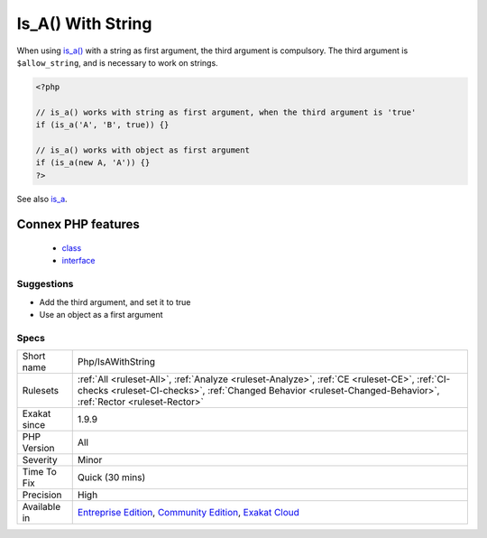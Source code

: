 .. _php-isawithstring:

.. _is\_a()-with-string:

Is_A() With String
++++++++++++++++++

.. meta::
	:description:
		Is_A() With String: When using is_a() with a string as first argument, the third argument is compulsory.
	:twitter:card: summary_large_image
	:twitter:site: @exakat
	:twitter:title: Is_A() With String
	:twitter:description: Is_A() With String: When using is_a() with a string as first argument, the third argument is compulsory
	:twitter:creator: @exakat
	:twitter:image:src: https://www.exakat.io/wp-content/uploads/2020/06/logo-exakat.png
	:og:image: https://www.exakat.io/wp-content/uploads/2020/06/logo-exakat.png
	:og:title: Is_A() With String
	:og:type: article
	:og:description: When using is_a() with a string as first argument, the third argument is compulsory
	:og:url: https://php-tips.readthedocs.io/en/latest/tips/Php/IsAWithString.html
	:og:locale: en
When using `is_a() <https://www.php.net/is_a>`_ with a string as first argument, the third argument is compulsory. The third argument is ``$allow_string``, and is necessary to work on strings.

.. code-block:: php
   
   <?php
   
   // is_a() works with string as first argument, when the third argument is 'true'
   if (is_a('A', 'B', true)) {}
   
   // is_a() works with object as first argument
   if (is_a(new A, 'A')) {}
   ?>

See also `is_a <https://www.php.net/is_a>`_.

Connex PHP features
-------------------

  + `class <https://php-dictionary.readthedocs.io/en/latest/dictionary/class.ini.html>`_
  + `interface <https://php-dictionary.readthedocs.io/en/latest/dictionary/interface.ini.html>`_


Suggestions
___________

* Add the third argument, and set it to true
* Use an object as a first argument




Specs
_____

+--------------+--------------------------------------------------------------------------------------------------------------------------------------------------------------------------------------------------------------+
| Short name   | Php/IsAWithString                                                                                                                                                                                            |
+--------------+--------------------------------------------------------------------------------------------------------------------------------------------------------------------------------------------------------------+
| Rulesets     | :ref:`All <ruleset-All>`, :ref:`Analyze <ruleset-Analyze>`, :ref:`CE <ruleset-CE>`, :ref:`CI-checks <ruleset-CI-checks>`, :ref:`Changed Behavior <ruleset-Changed-Behavior>`, :ref:`Rector <ruleset-Rector>` |
+--------------+--------------------------------------------------------------------------------------------------------------------------------------------------------------------------------------------------------------+
| Exakat since | 1.9.9                                                                                                                                                                                                        |
+--------------+--------------------------------------------------------------------------------------------------------------------------------------------------------------------------------------------------------------+
| PHP Version  | All                                                                                                                                                                                                          |
+--------------+--------------------------------------------------------------------------------------------------------------------------------------------------------------------------------------------------------------+
| Severity     | Minor                                                                                                                                                                                                        |
+--------------+--------------------------------------------------------------------------------------------------------------------------------------------------------------------------------------------------------------+
| Time To Fix  | Quick (30 mins)                                                                                                                                                                                              |
+--------------+--------------------------------------------------------------------------------------------------------------------------------------------------------------------------------------------------------------+
| Precision    | High                                                                                                                                                                                                         |
+--------------+--------------------------------------------------------------------------------------------------------------------------------------------------------------------------------------------------------------+
| Available in | `Entreprise Edition <https://www.exakat.io/entreprise-edition>`_, `Community Edition <https://www.exakat.io/community-edition>`_, `Exakat Cloud <https://www.exakat.io/exakat-cloud/>`_                      |
+--------------+--------------------------------------------------------------------------------------------------------------------------------------------------------------------------------------------------------------+


